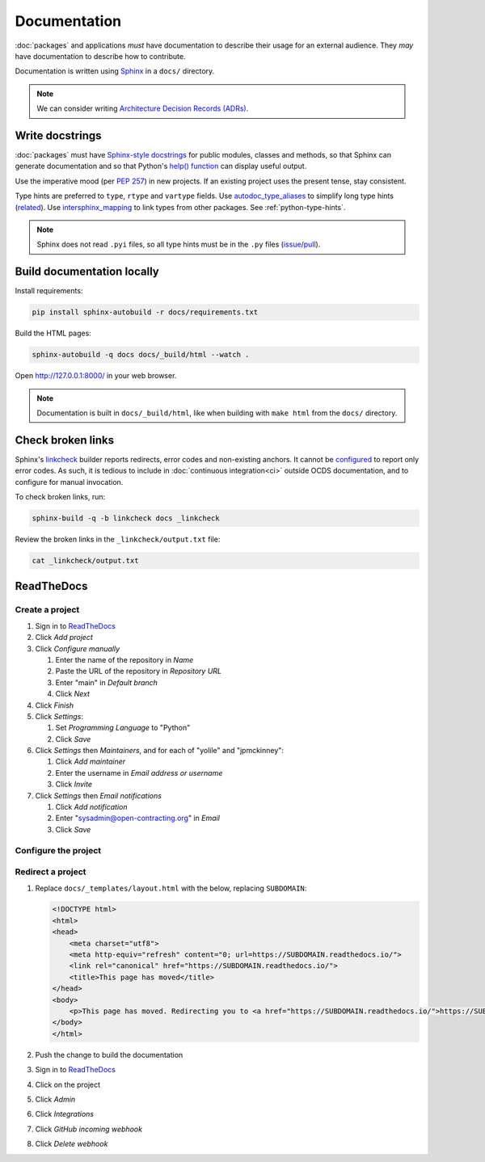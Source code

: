Documentation
=============

:doc:`packages` and applications *must* have documentation to describe their usage for an external audience. They *may* have documentation to describe how to contribute.

Documentation is written using `Sphinx <https://www.sphinx-doc.org/en/master/>`__ in a ``docs/`` directory.

.. seealso::

   :doc:`General documentation guide<../general/documentation>`

.. note::

   We can consider writing `Architecture Decision Records (ADRs) <https://github.blog/2020-08-13-why-write-adrs/>`__.

.. _python-docstrings:

Write docstrings
----------------

:doc:`packages` must have `Sphinx-style docstrings <https://www.sphinx-doc.org/en/master/usage/restructuredtext/domains.html#info-field-lists>`__ for public modules, classes and methods, so that Sphinx can generate documentation and so that Python's `help() function <https://docs.python.org/3/library/functions.html#help>`__ can display useful output.

Use the imperative mood (per `PEP 257 <https://peps.python.org/pep-0257/#one-line-docstrings>`__) in new projects. If an existing project uses the present tense, stay consistent.

Type hints are preferred to ``type``, ``rtype`` and ``vartype`` fields. Use `autodoc_type_aliases <https://www.sphinx-doc.org/en/master/usage/extensions/autodoc.html#confval-autodoc_type_aliases>`__ to simplify long type hints (`related <https://github.com/sphinx-doc/sphinx/issues/8934>`__). Use `intersphinx_mapping <https://www.sphinx-doc.org/en/master/usage/extensions/intersphinx.html#confval-intersphinx_mapping>`__ to link types from other packages. See :ref:`python-type-hints`.

.. note::

   Sphinx does not read ``.pyi`` files, so all type hints must be in the ``.py`` files (`issue <https://github.com/sphinx-doc/sphinx/issues/7630>`__/`pull <https://github.com/sphinx-doc/sphinx/pull/4824>`__).

.. seealso::

   :doc:`linting`

Build documentation locally
---------------------------

Install requirements:

.. code-block:: bash

   pip install sphinx-autobuild -r docs/requirements.txt

Build the HTML pages:

.. code-block:: bash

   sphinx-autobuild -q docs docs/_build/html --watch .

Open http://127.0.0.1:8000/ in your web browser.

.. note::

   Documentation is built in ``docs/_build/html``, like when building with ``make html`` from the ``docs/`` directory.

Check broken links
------------------

Sphinx's `linkcheck <https://www.sphinx-doc.org/en/master/usage/builders/#sphinx.builders.linkcheck.CheckExternalLinksBuilder>`__ builder reports redirects, error codes and non-existing anchors. It cannot be `configured <https://www.sphinx-doc.org/en/master/usage/configuration.html#options-for-the-linkcheck-builder>`__ to report only error codes. As such, it is tedious to include in :doc:`continuous integration<ci>` outside OCDS documentation, and to configure for manual invocation.

To check broken links, run:

.. code-block:: bash

   sphinx-build -q -b linkcheck docs _linkcheck

Review the broken links in the ``_linkcheck/output.txt`` file:

.. code-block:: bash

   cat _linkcheck/output.txt

.. _readthedocs:

ReadTheDocs
-----------

..
   To avoid broken links, these ReadTheDocs projects continue to use old URLs:
   ocp-deploy https://ocdsdeploy.readthedocs.io
   ocp-standard-handbook https://ocds-standard-development-handbook.readthedocs.io

Create a project
~~~~~~~~~~~~~~~~

#. Sign in to `ReadTheDocs <https://readthedocs.org/dashboard/>`__
#. Click *Add project*
#. Click *Configure manually*

   #. Enter the name of the repository in *Name*
   #. Paste the URL of the repository in *Repository URL*
   #. Enter "main" in *Default branch*
   #. Click *Next*

#. Click *Finish*
#. Click *Settings*:

   #. Set *Programming Language* to "Python"
   #. Click *Save*

#. Click *Settings* then *Maintainers*, and for each of "yolile" and "jpmckinney":

   #. Click *Add maintainer*
   #. Enter the username in *Email address or username*
   #. Click *Invite*

#. Click *Settings* then *Email notifications*

   #. Click *Add notification*
   #. Enter "sysadmin@open-contracting.org" in *Email*
   #. Click *Save*

Configure the project
~~~~~~~~~~~~~~~~~~~~~

.. tab-set::

   .. tab-item:: Application

      .. literalinclude:: ../../cookiecutter-django/{{cookiecutter.project_slug}}/.readthedocs.yaml
         :language: yaml
         :caption: .readthedocs.yaml

      .. literalinclude:: ../../cookiecutter-django/{{cookiecutter.project_slug}}/docs/requirements.txt
         :caption: docs/requirements.txt

   .. tab-item:: Package

      .. literalinclude:: ../../cookiecutter-pypackage/{{cookiecutter.repository_name}}/.readthedocs.yaml
         :language: yaml
         :caption: .readthedocs.yaml

      .. literalinclude:: ../../cookiecutter-pypackage/{{cookiecutter.repository_name}}/docs/requirements.txt
         :caption: docs/requirements.txt

Redirect a project
~~~~~~~~~~~~~~~~~~

#. Replace ``docs/_templates/layout.html`` with the below, replacing ``SUBDOMAIN``:

   .. code-block:: html

      <!DOCTYPE html>
      <html>
      <head>
          <meta charset="utf8">
          <meta http-equiv="refresh" content="0; url=https://SUBDOMAIN.readthedocs.io/">
          <link rel="canonical" href="https://SUBDOMAIN.readthedocs.io/">
          <title>This page has moved</title>
      </head>
      <body>
          <p>This page has moved. Redirecting you to <a href="https://SUBDOMAIN.readthedocs.io/">https://SUBDOMAIN.readthedocs.io/</a>&hellip;</p>
      </body>
      </html>

#. Push the change to build the documentation
#. Sign in to `ReadTheDocs <https://readthedocs.org/dashboard/>`__
#. Click on the project
#. Click *Admin*
#. Click *Integrations*
#. Click *GitHub incoming webhook*
#. Click *Delete webhook*
